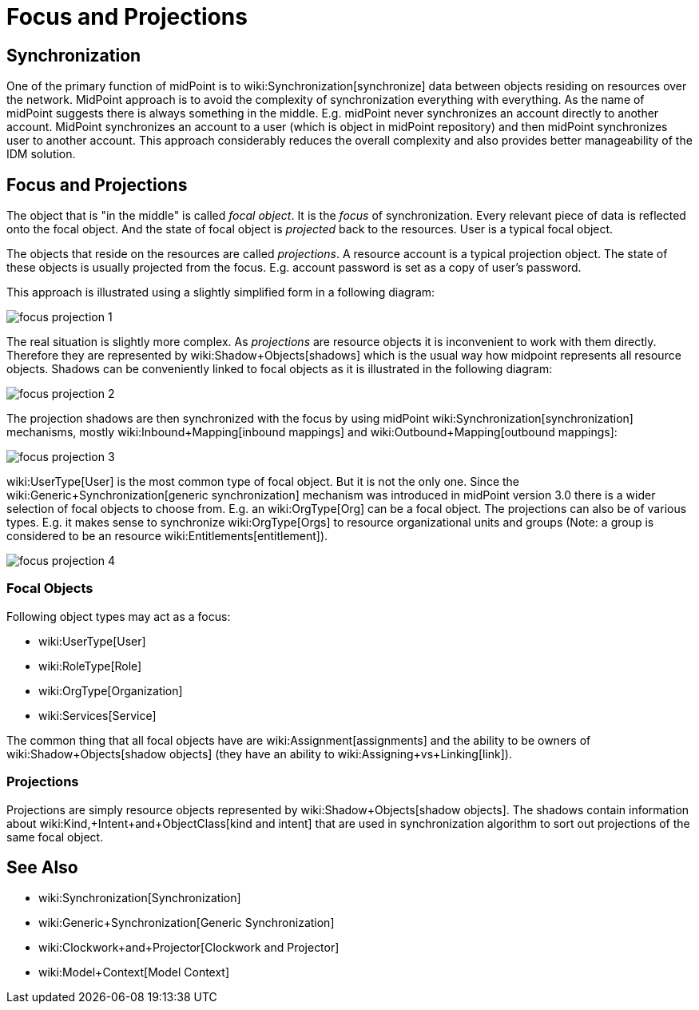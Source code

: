 = Focus and Projections
:page-wiki-name: Focus and Projections
:page-wiki-metadata-create-user: semancik
:page-wiki-metadata-create-date: 2014-01-09T13:40:34.834+01:00
:page-wiki-metadata-modify-user: petr.gasparik
:page-wiki-metadata-modify-date: 2016-11-29T22:01:25.954+01:00
:page-alias: { "parent" : "/midpoint/reference/concepts/clockwork/" }
:page-upkeep-status: yellow
:page-toc: top

== Synchronization

One of the primary function of midPoint is to wiki:Synchronization[synchronize] data between objects residing on resources over the network.
MidPoint approach is to avoid the complexity of synchronization everything with everything.
As the name of midPoint suggests there is always something in the middle.
E.g. midPoint never synchronizes an account directly to another account.
MidPoint synchronizes an account to a user (which is object in midPoint repository) and then midPoint synchronizes user to another account.
This approach considerably reduces the overall complexity and also provides better manageability of the IDM solution.


== Focus and Projections

The object that is "in the middle" is called _focal object_. It is the _focus_ of synchronization.
Every relevant piece of data is reflected onto the focal object.
And the state of focal object is _projected_ back to the resources.
User is a typical focal object.

The objects that reside on the resources are called _projections_. A resource account is a typical projection object.
The state of these objects is usually projected from the focus.
E.g. account password is set as a copy of user's password.

This approach is illustrated using a slightly simplified form in a following diagram:

image::focus-projection-1.png[]



The real situation is slightly more complex.
As _projections_ are resource objects it is inconvenient to work with them directly.
Therefore they are represented by wiki:Shadow+Objects[shadows] which is the usual way how midpoint represents all resource objects.
Shadows can be conveniently linked to focal objects as it is illustrated in the following diagram:

image::focus-projection-2.png[]



The projection shadows are then synchronized with the focus by using midPoint wiki:Synchronization[synchronization] mechanisms, mostly wiki:Inbound+Mapping[inbound mappings] and wiki:Outbound+Mapping[outbound mappings]:

image::focus-projection-3.png[]



wiki:UserType[User] is the most common type of focal object.
But it is not the only one.
Since the wiki:Generic+Synchronization[generic synchronization] mechanism was introduced in midPoint version 3.0 there is a wider selection of focal objects to choose from.
E.g. an wiki:OrgType[Org] can be a focal object.
The projections can also be of various types.
E.g. it makes sense to synchronize wiki:OrgType[Orgs] to resource organizational units and groups (Note: a group is considered to be an resource wiki:Entitlements[entitlement]).

image::focus-projection-4.png[]




=== Focal Objects

Following object types may act as a focus:

* wiki:UserType[User]

* wiki:RoleType[Role]

* wiki:OrgType[Organization]

* wiki:Services[Service]

The common thing that all focal objects have are wiki:Assignment[assignments] and the ability to be owners of wiki:Shadow+Objects[shadow objects] (they have an ability to wiki:Assigning+vs+Linking[link]).


=== Projections

Projections are simply resource objects represented by wiki:Shadow+Objects[shadow objects]. The shadows contain information about wiki:Kind,+Intent+and+ObjectClass[kind and intent] that are used in synchronization algorithm to sort out projections of the same focal object.


== See Also

* wiki:Synchronization[Synchronization]

* wiki:Generic+Synchronization[Generic Synchronization]

* wiki:Clockwork+and+Projector[Clockwork and Projector]

* wiki:Model+Context[Model Context]